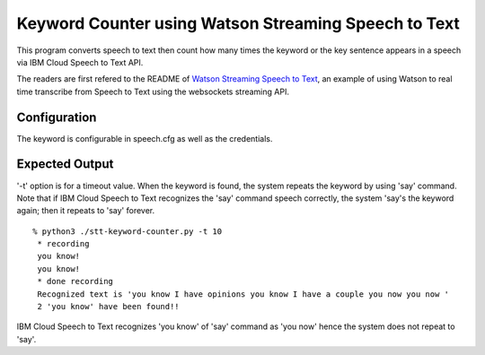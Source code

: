 =====================================================
Keyword Counter using Watson Streaming Speech to Text
=====================================================

This program converts speech to text then count
how many times the keyword or the key sentence
appears in a speech via IBM Cloud Speech to Text API.

The readers are first refered to the README of
`Watson Streaming Speech to Text`_,
an example of using Watson to real time transcribe
from Speech to Text using the websockets streaming API.

Configuration
=============
The keyword is configurable in speech.cfg as well as the credentials.

Expected Output
===============
'-t' option is for a timeout value. When the keyword is found, the system repeats the keyword by using 'say' command. Note that if IBM Cloud Speech to Text recognizes the 'say' command speech correctly, the system 'say's the keyword again; then it repeats to 'say' forever.

::

    % python3 ./stt-keyword-counter.py -t 10
     * recording
     you know!
     you know!
     * done recording
     Recognized text is 'you know I have opinions you know I have a couple you now you now '
     2 'you know' have been found!!

IBM Cloud Speech to Text recognizes 'you know' of 'say' command as 'you now' hence the system does not repeat to 'say'.




.. _Watson Streaming Speech to Text: https://github.com/ibm-dev/watson-streaming-stt

